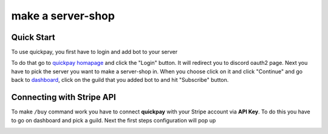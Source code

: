 make a server-shop
=====

.. _quickstart:

Quick Start
------------

To use quickpay, you first have to login and add bot to your server

To do that go to 
`quickpay homapage <https://quickpay.kotelek.dev>`_ and click the "Login" button. It will redirect you to discord oauth2 page. 
Next you have to pick the server you want to make a server-shop in. When you choose click on it and click "Continue" and go back
to `dashboard <https://quickpay.kotelek.dev/dash>`_, click on the guild that you added bot to and hit "Subscribe" button.

.. image:: subscribe.png

Connecting with Stripe API
--------------------------

To make ``/buy`` command work you have to connect **quickpay** with your Stripe account via **API Key**. To do this you have to go on dashboard and pick a guild. Next the first steps configuration will pop up

.. image:: apikeyenter.png
